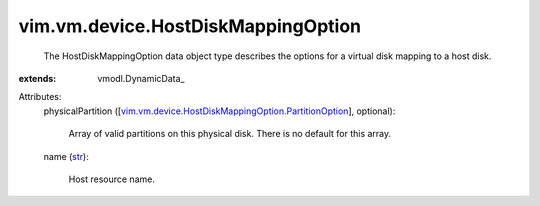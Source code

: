 
vim.vm.device.HostDiskMappingOption
===================================
  The HostDiskMappingOption data object type describes the options for a virtual disk mapping to a host disk.
:extends: vmodl.DynamicData_

Attributes:
    physicalPartition ([`vim.vm.device.HostDiskMappingOption.PartitionOption <vim/vm/device/HostDiskMappingOption/PartitionOption.rst>`_], optional):

       Array of valid partitions on this physical disk. There is no default for this array.
    name (`str <https://docs.python.org/2/library/stdtypes.html>`_):

       Host resource name.
